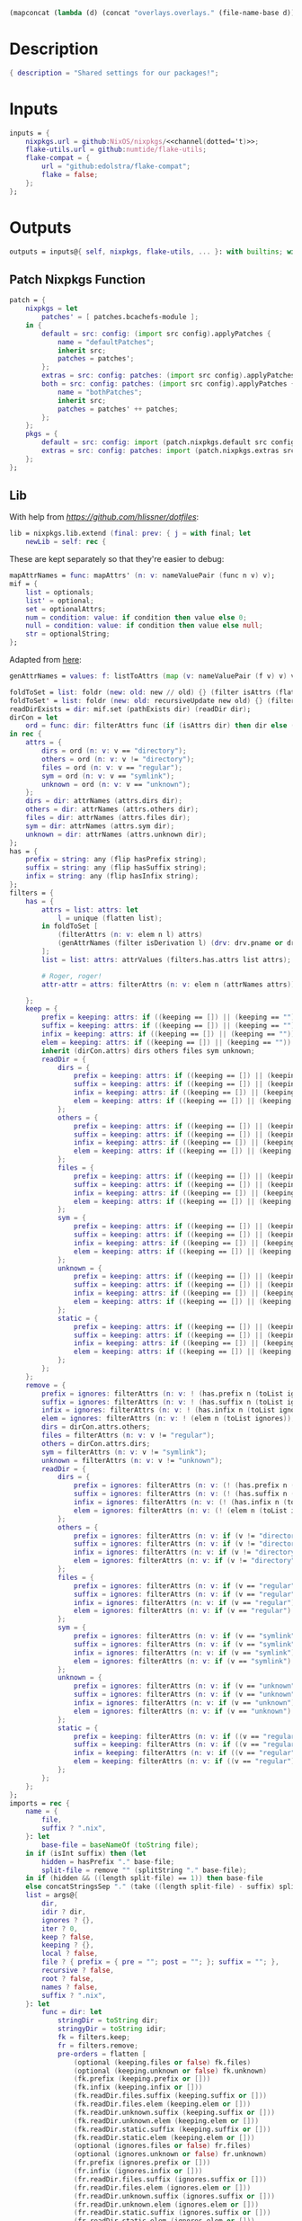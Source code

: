 #+setuphere: yes
#+property: header-args:nix+ :tangle yes
#+property: header-args:diff+ :tangle yes

#+name: 49b87986-5ad9-41f2-ba20-b63599e596e7
#+begin_src emacs-lisp :var dir=""
(mapconcat (lambda (d) (concat "overlays.overlays." (file-name-base d))) (directory-files-recursively dir ".") " ")
#+end_src

* Description

#+begin_src nix
{ description = "Shared settings for our packages!";
#+end_src

* Inputs

#+begin_src nix
    inputs = {
        nixpkgs.url = github:NixOS/nixpkgs/<<channel(dotted='t)>>;
        flake-utils.url = github:numtide/flake-utils;
        flake-compat = {
            url = "github:edolstra/flake-compat";
            flake = false;
        };
    };
#+end_src

* Outputs

#+begin_src nix
    outputs = inputs@{ self, nixpkgs, flake-utils, ... }: with builtins; with flake-utils.lib; let
#+end_src

** Patch Nixpkgs Function

#+begin_src nix
        patch = {
            nixpkgs = let
                patches' = [ patches.bcachefs-module ];
            in {
                default = src: config: (import src config).applyPatches {
                    name = "defaultPatches";
                    inherit src;
                    patches = patches';
                };
                extras = src: config: patches: (import src config).applyPatches { name = "extraPatches"; inherit src patches; };
                both = src: config: patches: (import src config).applyPatches {
                    name = "bothPatches";
                    inherit src;
                    patches = patches' ++ patches;
                };
            };
            pkgs = {
                default = src: config: import (patch.nixpkgs.default src config) config;
                extras = src: config: patches: import (patch.nixpkgs.extras src config patches) config;
            };
        };
#+end_src

** Lib

With help from [[Henrik Lissner / hlissner][https://github.com/hlissner/dotfiles]]:

#+begin_src nix
        lib = nixpkgs.lib.extend (final: prev: { j = with final; let
            newLib = self: rec {
#+end_src

These are kept separately so that they're easier to debug:

#+begin_src nix
                mapAttrNames = func: mapAttrs' (n: v: nameValuePair (func n v) v);
                mif = {
                    list = optionals;
                    list' = optional;
                    set = optionalAttrs;
                    num = condition: value: if condition then value else 0;
                    null = condition: value: if condition then value else null;
                    str = optionalString;
                };
#+end_src

Adapted from [[https://github.com/NixOS/nixpkgs/blob/master/lib/attrsets.nix#L406][here]]:

#+begin_src nix
                genAttrNames = values: f: listToAttrs (map (v: nameValuePair (f v) v) values);
#+end_src

#+begin_src nix
                foldToSet = list: foldr (new: old: new // old) {} (filter isAttrs (flatten list));
                foldToSet' = list: foldr (new: old: recursiveUpdate new old) {} (filter isAttrs (flatten list));
                readDirExists = dir: mif.set (pathExists dir) (readDir dir);
                dirCon = let
                    ord = func: dir: filterAttrs func (if (isAttrs dir) then dir else (readDirExists dir));
                in rec {
                    attrs = {
                        dirs = ord (n: v: v == "directory");
                        others = ord (n: v: v != "directory");
                        files = ord (n: v: v == "regular");
                        sym = ord (n: v: v == "symlink");
                        unknown = ord (n: v: v == "unknown");
                    };
                    dirs = dir: attrNames (attrs.dirs dir);
                    others = dir: attrNames (attrs.others dir);
                    files = dir: attrNames (attrs.files dir);
                    sym = dir: attrNames (attrs.sym dir);
                    unknown = dir: attrNames (attrs.unknown dir);
                };
                has = {
                    prefix = string: any (flip hasPrefix string);
                    suffix = string: any (flip hasSuffix string);
                    infix = string: any (flip hasInfix string);
                };
                filters = {
                    has = {
                        attrs = list: attrs: let
                            l = unique (flatten list);
                        in foldToSet [
                            (filterAttrs (n: v: elem n l) attrs)
                            (genAttrNames (filter isDerivation l) (drv: drv.pname or drv.name))
                        ];
                        list = list: attrs: attrValues (filters.has.attrs list attrs);

                        # Roger, roger!
                        attr-attr = attrs: filterAttrs (n: v: elem n (attrNames attrs));

                    };
                    keep = {
                        prefix = keeping: attrs: if ((keeping == []) || (keeping == "")) then attrs else (filterAttrs (n: v: has.prefix n (toList keeping)) attrs);
                        suffix = keeping: attrs: if ((keeping == []) || (keeping == "")) then attrs else (filterAttrs (n: v: has.suffix n (toList keeping)) attrs);
                        infix = keeping: attrs: if ((keeping == []) || (keeping == "")) then attrs else (filterAttrs (n: v: has.infix n (toList keeping)) attrs);
                        elem = keeping: attrs: if ((keeping == []) || (keeping == "")) then attrs else (filterAttrs (n: v: elem n (toList keeping)) attrs);
                        inherit (dirCon.attrs) dirs others files sym unknown;
                        readDir = {
                            dirs = {
                                prefix = keeping: attrs: if ((keeping == []) || (keeping == "")) then attrs else (filterAttrs (n: v: if (v == "directory") then (has.prefix n (toList keeping)) else true) attrs);
                                suffix = keeping: attrs: if ((keeping == []) || (keeping == "")) then attrs else (filterAttrs (n: v: if (v == "directory") then (has.suffix n (toList keeping)) else true) attrs);
                                infix = keeping: attrs: if ((keeping == []) || (keeping == "")) then attrs else (filterAttrs (n: v: if (v == "directory") then (has.infix n (toList keeping)) else true) attrs);
                                elem = keeping: attrs: if ((keeping == []) || (keeping == "")) then attrs else (filterAttrs (n: v: if (v == "directory") then (elem n (toList keeping)) else true) attrs);
                            };
                            others = {
                                prefix = keeping: attrs: if ((keeping == []) || (keeping == "")) then attrs else (filterAttrs (n: v: if (v != "directory") then (has.prefix n (toList keeping)) else true) attrs);
                                suffix = keeping: attrs: if ((keeping == []) || (keeping == "")) then attrs else (filterAttrs (n: v: if (v != "directory") then (has.suffix n (toList keeping)) else true) attrs);
                                infix = keeping: attrs: if ((keeping == []) || (keeping == "")) then attrs else (filterAttrs (n: v: if (v != "directory") then (has.infix n (toList keeping)) else true) attrs);
                                elem = keeping: attrs: if ((keeping == []) || (keeping == "")) then attrs else (filterAttrs (n: v: if (v != "directory") then (elem n (toList keeping)) else true) attrs);
                            };
                            files = {
                                prefix = keeping: attrs: if ((keeping == []) || (keeping == "")) then attrs else (filterAttrs (n: v: if (v == "regular") then (has.prefix n (toList keeping)) else true) attrs);
                                suffix = keeping: attrs: if ((keeping == []) || (keeping == "")) then attrs else (filterAttrs (n: v: if (v == "regular") then (has.suffix n (toList keeping)) else true) attrs);
                                infix = keeping: attrs: if ((keeping == []) || (keeping == "")) then attrs else (filterAttrs (n: v: if (v == "regular") then (has.infix n (toList keeping)) else true) attrs);
                                elem = keeping: attrs: if ((keeping == []) || (keeping == "")) then attrs else (filterAttrs (n: v: if (v == "regular") then (elem n (toList keeping)) else true) attrs);
                            };
                            sym = {
                                prefix = keeping: attrs: if ((keeping == []) || (keeping == "")) then attrs else (filterAttrs (n: v: if (v == "symlink") then (has.prefix n (toList keeping)) else true) attrs);
                                suffix = keeping: attrs: if ((keeping == []) || (keeping == "")) then attrs else (filterAttrs (n: v: if (v == "symlink") then (has.suffix n (toList keeping)) else true) attrs);
                                infix = keeping: attrs: if ((keeping == []) || (keeping == "")) then attrs else (filterAttrs (n: v: if (v == "symlink") then (has.infix n (toList keeping)) else true) attrs);
                                elem = keeping: attrs: if ((keeping == []) || (keeping == "")) then attrs else (filterAttrs (n: v: if (v == "symlink") then (elem n (toList keeping)) else true) attrs);
                            };
                            unknown = {
                                prefix = keeping: attrs: if ((keeping == []) || (keeping == "")) then attrs else (filterAttrs (n: v: if (v == "unknown") then (has.prefix n (toList keeping)) else true) attrs);
                                suffix = keeping: attrs: if ((keeping == []) || (keeping == "")) then attrs else (filterAttrs (n: v: if (v == "unknown") then (has.suffix n (toList keeping)) else true) attrs);
                                infix = keeping: attrs: if ((keeping == []) || (keeping == "")) then attrs else (filterAttrs (n: v: if (v == "unknown") then (has.infix n (toList keeping)) else true) attrs);
                                elem = keeping: attrs: if ((keeping == []) || (keeping == "")) then attrs else (filterAttrs (n: v: if (v == "unknown") then (elem n (toList keeping)) else true) attrs);
                            };
                            static = {
                                prefix = keeping: attrs: if ((keeping == []) || (keeping == "")) then attrs else (filterAttrs (n: v: if ((v == "regular") || (v == "unknown")) then (has.prefix n (toList keeping)) else true) attrs);
                                suffix = keeping: attrs: if ((keeping == []) || (keeping == "")) then attrs else (filterAttrs (n: v: if ((v == "regular") || (v == "unknown")) then (has.suffix n (toList keeping)) else true) attrs);
                                infix = keeping: attrs: if ((keeping == []) || (keeping == "")) then attrs else (filterAttrs (n: v: if ((v == "regular") || (v == "unknown")) then (has.infix n (toList keeping)) else true) attrs);
                                elem = keeping: attrs: if ((keeping == []) || (keeping == "")) then attrs else (filterAttrs (n: v: if ((v == "regular") || (v == "unknown")) then (elem n (toList keeping)) else true) attrs);
                            };
                        };
                    };
                    remove = {
                        prefix = ignores: filterAttrs (n: v: ! (has.prefix n (toList ignores)));
                        suffix = ignores: filterAttrs (n: v: ! (has.suffix n (toList ignores)));
                        infix = ignores: filterAttrs (n: v: ! (has.infix n (toList ignores)));
                        elem = ignores: filterAttrs (n: v: ! (elem n (toList ignores)));
                        dirs = dirCon.attrs.others;
                        files = filterAttrs (n: v: v != "regular");
                        others = dirCon.attrs.dirs;
                        sym = filterAttrs (n: v: v != "symlink");
                        unknown = filterAttrs (n: v: v != "unknown");
                        readDir = {
                            dirs = {
                                prefix = ignores: filterAttrs (n: v: (! (has.prefix n (toList ignores))) && (v == "directory"));
                                suffix = ignores: filterAttrs (n: v: (! (has.suffix n (toList ignores))) && (v == "directory"));
                                infix = ignores: filterAttrs (n: v: (! (has.infix n (toList ignores))) && (v == "directory"));
                                elem = ignores: filterAttrs (n: v: (! (elem n (toList ignores))) && (v == "directory"));
                            };
                            others = {
                                prefix = ignores: filterAttrs (n: v: if (v != "directory") then (! (has.prefix n (toList ignores))) else true);
                                suffix = ignores: filterAttrs (n: v: if (v != "directory") then (! (has.suffix n (toList ignores))) else true);
                                infix = ignores: filterAttrs (n: v: if (v != "directory") then (! (has.infix n (toList ignores))) else true);
                                elem = ignores: filterAttrs (n: v: if (v != "directory") then (! (elem n (toList ignores))) else true);
                            };
                            files = {
                                prefix = ignores: filterAttrs (n: v: if (v == "regular") then (! (has.prefix n (toList ignores))) else true);
                                suffix = ignores: filterAttrs (n: v: if (v == "regular") then (! (has.suffix n (toList ignores))) else true);
                                infix = ignores: filterAttrs (n: v: if (v == "regular") then (! (has.infix n (toList ignores))) else true);
                                elem = ignores: filterAttrs (n: v: if (v == "regular") then (! (elem n (toList ignores))) else true);
                            };
                            sym = {
                                prefix = ignores: filterAttrs (n: v: if (v == "symlink") then (! (has.prefix n (toList ignores))) else true);
                                suffix = ignores: filterAttrs (n: v: if (v == "symlink") then (! (has.suffix n (toList ignores))) else true);
                                infix = ignores: filterAttrs (n: v: if (v == "symlink") then (! (has.infix n (toList ignores))) else true);
                                elem = ignores: filterAttrs (n: v: if (v == "symlink") then (! (elem n (toList ignores))) else true);
                            };
                            unknown = {
                                prefix = ignores: filterAttrs (n: v: if (v == "unknown") then (! (has.prefix n (toList ignores))) else true);
                                suffix = ignores: filterAttrs (n: v: if (v == "unknown") then (! (has.suffix n (toList ignores))) else true);
                                infix = ignores: filterAttrs (n: v: if (v == "unknown") then (! (has.infix n (toList ignores))) else true);
                                elem = ignores: filterAttrs (n: v: if (v == "unknown") then (! (elem n (toList ignores))) else true);
                            };
                            static = {
                                prefix = keeping: filterAttrs (n: v: if ((v == "regular") || (v == "unknown")) then (! (has.prefix n (toList keeping))) else true);
                                suffix = keeping: filterAttrs (n: v: if ((v == "regular") || (v == "unknown")) then (! (has.suffix n (toList keeping))) else true);
                                infix = keeping: filterAttrs (n: v: if ((v == "regular") || (v == "unknown")) then (! (has.infix n (toList keeping))) else true);
                                elem = keeping: filterAttrs (n: v: if ((v == "regular") || (v == "unknown")) then (! (elem n (toList keeping))) else true);
                            };
                        };
                    };
                };
                imports = rec {
                    name = {
                        file,
                        suffix ? ".nix",
                    }: let
                        base-file = baseNameOf (toString file);
                    in if (isInt suffix) then (let
                        hidden = hasPrefix "." base-file;
                        split-file = remove "" (splitString "." base-file);
                    in if (hidden && ((length split-file) == 1)) then base-file
                    else concatStringsSep "." (take ((length split-file) - suffix) split-file)) else (removeSuffix suffix base-file);
                    list = args@{
                        dir,
                        idir ? dir,
                        ignores ? {},
                        iter ? 0,
                        keep ? false,
                        keeping ? {},
                        local ? false,
                        file ? { prefix = { pre = ""; post = ""; }; suffix = ""; },
                        recursive ? false,
                        root ? false,
                        names ? false,
                        suffix ? ".nix",
                    }: let
                        func = dir: let
                            stringDir = toString dir;
                            stringyDir = toString idir;
                            fk = filters.keep;
                            fr = filters.remove;
                            pre-orders = flatten [
                                (optional (keeping.files or false) fk.files)
                                (optional (keeping.unknown or false) fk.unknown)
                                (fk.prefix (keeping.prefix or []))
                                (fk.infix (keeping.infix or []))
                                (fk.readDir.files.suffix (keeping.suffix or []))
                                (fk.readDir.files.elem (keeping.elem or []))
                                (fk.readDir.unknown.suffix (keeping.suffix or []))
                                (fk.readDir.unknown.elem (keeping.elem or []))
                                (fk.readDir.static.suffix (keeping.suffix or []))
                                (fk.readDir.static.elem (keeping.elem or []))
                                (optional (ignores.files or false) fr.files)
                                (optional (ignores.unknown or false) fr.unknown)
                                (fr.prefix (ignores.prefix or []))
                                (fr.infix (ignores.infix or []))
                                (fr.readDir.files.suffix (ignores.suffix or []))
                                (fr.readDir.files.elem (ignores.elem or []))
                                (fr.readDir.unknown.suffix (ignores.suffix or []))
                                (fr.readDir.unknown.elem (ignores.elem or []))
                                (fr.readDir.static.suffix (ignores.suffix or []))
                                (fr.readDir.static.elem (ignores.elem or []))
                            ];
                            orders = flatten [
                                (optional (keeping.dirs or false) fk.dirs)
                                (optional (keeping.others or false) fk.others)
                                (optional (keeping.sym or false) fk.sym)
                                (fk.suffix (keeping.suffix or []))
                                (fk.elem (keeping.elem or []))
                                (optional (ignores.dirs or false) fr.dirs)
                                (optional (ignores.others or false) fr.others)
                                (optional (ignores.sym or false) fr.sym)
                                (fr.suffix (ignores.suffix or []))
                                (fr.elem (ignores.elem or []))
                            ];
                            pipe-list = flatten [
                                (mapAttrNames (n: v: pipe "${removePrefix stringyDir stringDir}/${n}" [
                                    (splitString "/")
                                    (remove "")
                                    (concatStringsSep "/")
                                ]))
                                pre-orders
                            ];
                            items = let
                                filtered-others = pipe (dirCon.attrs.others dir) pipe-list;
                                filtered-dirs = pipe (dirCon.attrs.dirs dir) (flatten [
                                    pipe-list
                                    (optionals recursive (mapAttrsToList (n: v: list (args // { dir = "${stringyDir}/${n}"; inherit idir; iter = iter + 1; }))))
                                ]);
                            in foldToSet [ filtered-others filtered-dirs ];
                            process = s: pipe s (flatten [
                                pipe-list
                                orders
                                (if names then (mapAttrNames (file: v: name { inherit suffix file; })) else [
                                    (mapAttrNames (n: v: (file.prefix.pre or "") + n))
                                    (mapAttrNames (n: v: if keep then n
                                                        else if local then "./${n}"
                                                        else if root then "/${n}"
                                                        else "${stringDir}/${n}"))
                                    (mapAttrNames (n: v: (file.prefix.post or "") + n + (file.suffix or "")))
                                ])
                                attrNames
                            ]);
                        in if (iter == 0) then (process items) else items;
                    in flatten (map func (toList dir));
                    set = args@{
                        call ? null,
                        dir,
                        extrargs ? {},
                        suffix ? ".nix",
                        ...
                    }: listToAttrs (map (file: nameValuePair
                        (name { inherit file suffix; })
                        (if (call != null) then (call.callPackage file extrargs)
                        else if (extrargs == {}) then (import file)
                        else (import file extrargs))
                    ) (list (filterAttrs (n: v: ! (elem n [ "call" "extrargs" ])) args)));
                    overlaySet = args@{
                        call ? null,
                        dir,
                        extrargs ? {},
                        func ? null,
                        suffix ? ".nix",
                        ...
                    }: listToAttrs (map (file: let
                        filename = name { inherit file suffix; };
                    in nameValuePair
                        filename
                        (if (func != null) then (func file)
                        else if ((isInt call) && (call == 1)) then (final: prev: { "${filename}" = final.callPackage file extrargs; })
                        else if ((isInt call) && (call == 0)) then (final: prev: { "${filename}" = prev.callPackage file extrargs; })
                        else if (call != null) then (final: prev: { "${filename}" = call.callPackage file extrargs; })
                        else if (extrargs == {}) then (import file)
                        else (import file extrargs))
                    ) (list (filterAttrs (n: v: ! (elem n [ "call" "extrargs" "func" ])) (recursiveUpdate args { ignores.dirs = true; }))));
                };
#+end_src

#+begin_src nix
                update = {
                    python = rec {
#+end_src

Adapted from [[https://discourse.nixos.org/t/how-to-add-custom-python-package/536/4][here]]:

#+begin_src nix
                        python = rec {
                            base = pv: prev: attrs: { "${pv}" = prev.${pv}.override (super: {
                                packageOverrides = lib.composeExtensions super.packageOverrides or (final: prev: {}) (new: old: attrs);
                            }); };
                            two = base attrs.versions.python.two;
                            three = base attrs.versions.python.three;
                        };
                        callPython = rec {
                            base = pv: file: final: prev: python.base pv prev { "${imports.name { inherit file; }}" = final.${pv}.pkgs.callPackage file {}; };
                            two = base attrs.versions.python.two;
                            three = base attrs.versions.python.three;
                        };
                        callPython' = rec {
                            base = pv: name: pkg: final: prev: python.base pv prev { "${name}" = final.${pv}.pkgs.callPackage pkg {}; };
                            two = base attrs.versions.python.two;
                            three = base attrs.versions.python.three;
                        };
#+end_src

#+begin_src nix
                        package = rec {
                            base = pv: prev: pkg: func: python.base pv prev { "${pkg}" = prev.${pv}.pkgs.${pkg}.overridePythonAttrs func; };
                            two = base attrs.versions.python.two;
                            three = base attrs.versions.python.three;
                        };
                        packages = rec {
                            base = pv: final: prev: dir: python.base pv prev (imports.set { call = final.${pv}.pkgs; inherit dir; ignores.elem = dirCon.dirs dir; });
                            two = base attrs.versions.python.two;
                            three = base attrs.versions.python.three;
                        };
                    };
                };

                zipToSet = names: values: listToAttrs (
                    map (nv: nameValuePair nv.fst nv.snd) (let hasAttrs = any isAttrs values; in zipLists (
                        if hasAttrs then names else (sort lessThan names)
                    ) (
                        if hasAttrs then values else (sort lessThan values)
                    ))
                );
                toCapital = string: concatImapStrings (
                    i: v: if (i == 1) then (toUpper v) else v
                ) (stringToCharacters string);

                # foldr func end list
                sequence = foldr deepSeq;

                attrs = rec {
                    configs = {
                        nixpkgs = {
                            allowUnfree = true;
                            allowBroken = true;
                            allowUnsupportedSystem = true;
                            # preBuild = ''
                            #     makeFlagsArray+=(CFLAGS="-w")
                            #     buildFlagsArray+=(CC=cc)
                            # '';
                            permittedInsecurePackages = [
                                "python2.7-cryptography-2.9.2"
                            ];
                        };
                    };
                    platforms = {
                        arm = [ "aarch64-linux" "armv7l-linux" "armv6l-linux" ];
                        imd = [ "i686-linux" "x86_64-linux" ];
                    };
                    versions = {
                        python = rec {
                            two' = "7";
                            three' = "10";
                            two = "python2${two'}";
                            three = "python3${three'}";
                        };
                    };
                };

                inherit patch;
            };
        in makeExtensible newLib; });
#+end_src

** callPackages

#+begin_src nix
        callPackages = {
#+end_src

*** settings

#+begin_src nix
            settings = { stdenv }: stdenv.mkDerivation rec {
                pname = "settings";
                version = "1.0.0.0";
                src = ./.;
                phases = [ "installPhase" ];
                installPhase = ''
                    mkdir --parents $out
                    cp -r $src/bin $out/bin
                    chmod +x $out/bin/*
                '';
                meta.mainprogram = "org-tangle";
            };
#+end_src

*** sysget.nix

#+begin_src
            sysget = { stdenv, fetchFromGitHub, lib, installShellFiles }: let
                owner = "emilengler";
            in stdenv.mkDerivation rec {
                pname = "sysget";
                version = "2.3";
                src = fetchFromGitHub {
                    inherit owner;
                    repo = pname;
                    rev = "v${version}";
                    sha256 = "0zax8qf4pzglx0rsnv57xvh9wrjh479ymr70ja2nvv22k16gfx1r";
                };
                buildInputs = [ installShellFiles ];
                nativeBuildInputs = buildInputs;
                installPhase = ''
                    mkdir -p $out/bin
                    cp ${pname} $out/bin/
                    installManPage contrib/man/${pname}.8
                    installShellCompletion --bash contrib/${pname}.bash-completion
                '';
                meta = {
                    description = "One package manager to rule them all";
                    homepage = "https://github.com/${owner}/${pname}";
                    license = lib.licenses.gpl3;
                };
            };
#+end_src

*** pacapt.nix

#+begin_src nix
            pacapt = { stdenv, fetchFromGitHub }: let
                owner = "icy";
            in stdenv.mkDerivation rec {
                pname = "pacapt";
                version = "3.0.7";
                src = fetchFromGitHub {
                    inherit owner;
                    repo = pname;
                    rev = "v${version}";
                    sha256 = "07zjdhn21rnacv2i59h91q4ykbqvsab4pmgqv8c952fzi3m5gjk4";
                };
                installPhase = ''
                    mkdir --parents $out/bin
                    cp $src/${pacapt} $out/bin/
                    chmod 755 $out/bin/*
                '';
                meta = {
                    description = "An ArchLinux's pacman-like shell wrapper for many package managers. 56KB and run anywhere.";
                    homepage = "https://github.com/${owner}/${pname}";
                };
            };
#+end_src

*** flk.nix

#+begin_src nix
            flk = { stdenv, fetchgit, lib }: let
                owner = "chr15m";
            in stdenv.mkDerivation rec {
                pname = "flk";
                version = "1.0.0.0";
                src = fetchgit {
                    url = "https://github.com/${owner}/${pname}.git";
                    rev = "46a88bdb461dda336d5aca851c16d938e05304dc";
                    sha256 = "sha256-NAhWe0O1K3LOdIwYNOHfkBzkGm+h0wckpsCuY/lY/+8=";
                    deepClone = true;
                };
                installPhase = ''
                    mkdir --parents $out/bin
                    cp ./docs/${pname} $out/bin/
                '';
                meta = {
                    description = "A LISP that runs wherever Bash is";
                    homepage = "https://github.com/${owner}/${pname}";
                    license = lib.licenses.mpl20;
                };
            };
#+end_src

*** mdsh.nix

#+begin_src nix
            mdsh = { stdenv, fetchFromGitHub, lib }: let
                owner = "bashup";
            in stdenv.mkDerivation rec {
                pname = "mdsh";
                version = "1.0.0.0";
                src = fetchFromGitHub {
                    inherit owner;
                    repo = pname;
                    rev = "7e7af618a341eebd50e7825b062bc192079ad5fc";
                    sha256 = "1wg5iy1va2fl843rish2q1kif818cz8mnhwmg88ir5p364fc2kcp";
                };
                installPhase = ''
                    mkdir --parents $out/bin
                    cp $src/bin/${pname} $out/bin/
                '';
                meta = {
                    description = "Multi-lingual, Markdown-based Literate Programming... in run-anywhere bash";
                    homepage = "https://github.com/${owner}/${pname}";
                    license = lib.licenses.mit;
                };
            }
#+end_src

*** poetry2setup

#+begin_src nix
            poetry2setup = { lib, Python, fetchFromGitHub, gawk }: Python.pkgs.buildPythonApplication rec {
                pname = "poetry2setup";
                version = "1.0.0";
                format = "pyproject";

                src = fetchFromGitHub {
                    owner = "abersheeran";
                    repo = pname;
                    rev = "6d3345f488fda4d0f6eed1bd3438ea6207e55e3a";
                    sha256 = "07z776ikj37whhx7pw1f3pwp25w04aw22vwipjjmvi8c642qxni4";
                };

                propagatedBuildInputs = with Python.pkgs; [ poetry-core ];

                buildInputs = with Python.pkgs; [ poetry-core ];

                installPhase = ''
                    mkdir --parents $out/bin
                    cp $src/${pname}.py $out/bin/${pname}
                    chmod +x $out/bin/${pname}
#+end_src

Adapted from [[https://unix.stackexchange.com/users/28765/rudimeier][rudimeier's]] answer [[https://unix.stackexchange.com/a/313025/270053][here]]:

#+begin_src nix
                    ${gawk}/bin/awk -i inplace 'BEGINFILE{print "#!/usr/bin/env python3"}{print}' $out/bin/${pname}
#+end_src

#+begin_src nix
                '';

                postFixup = "wrapProgram $out/bin/${pname} $makeWrapperArgs";

                makeWrapperArgs = [ "--prefix PYTHONPATH : ${placeholder "out"}/lib/${Python.pkgs.python.libPrefix}/site-packages" ];

                meta = {
                    description = "Convert python-poetry(pyproject.toml) to setup.py.";
                    homepage = "https://github.com/abersheeran/${pname}";
                    license = lib.licenses.mit;
                };
            };
#+end_src

*** Python

#+begin_src nix
            python = {
#+end_src

**** Two

#+begin_src nix
                two = {
#+end_src

***** End of two

#+begin_src nix
                };
#+end_src

**** Three

#+begin_src nix
                three = {
#+end_src

***** autoslot

#+begin_src nix
                    autoslot = { lib, buildPythonPackage, fetchFromGitHub, pytestCheckHook, flit }: let
                        owner = "cjrh";
                    in buildPythonPackage rec {
                        pname = "autoslot";
                        version = "2021.10.1";
                        format = "pyproject";
                        src = fetchFromGitHub {
                            inherit owner;
                            repo = pname;
                            rev = "a36ea378136bc7dfdc11f3f950186f6ed8bee8c5";
                            sha256 = "1dds9dwf5bqxi84s1fzcdykiqgcc1iq3rh6p76wjz6h7cb451h08";
                        };
                        buildInputs = [ flit ];
                        nativeBuildInputs = buildInputs;
                        checkInputs = [ pytestCheckHook ];
                        pythonImportsCheck = [ pname ];
                        meta = {
                            description = "Automatic __slots__ for your Python classes";
                            homepage = "https://github.com/${owner}/${pname}";
                            license = lib.licenses.asl20;
                        };
                    };
#+end_src

***** magicattr

#+begin_src nix
                    magicattr = { lib, buildPythonPackage, fetchFromGitHub, pytestCheckHook, flit }: let
                        owner = "frmdstryr";
                    in buildPythonPackage rec {
                        pname = "magicattr";
                        version = "0.1.6";
                        src = fetchFromGitHub {
                            inherit owner;
                            repo = pname;
                            rev = "15ae93def3693661066624c9d760b26f6e205199";
                            sha256 = "1pq1xrlaadkdic9xlig8rv97zkymqgbikparfrdpdfifj19md6ql";
                        };
                        doCheck = false;
                        pythonImportsCheck = [ pname ];
                        meta = {
                            description = "A getattr and setattr that works on nested objects, lists, dicts, and any combination thereof without resorting to eval";
                            homepage = "https://github.com/${owner}/${pname}";
                            license = lib.licenses.mit;
                        };
                    };
#+end_src

***** backtrace

#+begin_src nix
                    backtrace = { lib, buildPythonPackage, fetchFromGitHub, pytestCheckHook, colorama }: let
                        owner = "nir0s";
                    in buildPythonPackage rec {
                        pname = "backtrace";
                        version = "0.2.1";
                        src = fetchFromGitHub {
                            inherit owner;
                            repo = pname;
                            rev = "a1f75c956f669a6175088693802d5392e6bd7e51";
                            sha256 = "1i3xj04zxz9vi57gbkmnnyh9cypf3bm966ic685s162p1xhnz2qp";
                        };
                        propagatedBuildInputs = [ colorama ];
                        checkInputs = [ pytestCheckHook ];
                        pythonImportsCheck = [ pname ];
                        meta = {
                            description = "Makes Python tracebacks human friendly";
                            homepage = "https://github.com/${owner}/${pname}";
                            license = lib.licenses.asl20;
                        };
                    };
#+end_src

***** End of three

#+begin_src nix
                };
#+end_src

**** Xonsh

#+begin_src nix
                xonsh = {
#+end_src

***** xontrib-readable-traceback

#+begin_src nix
                    xontrib-readable-traceback = { lib, buildPythonPackage, fetchPypi, colorama, backtrace }: buildPythonPackage rec {
                        pname = "xontrib-readable-traceback";
                        version = "0.3.2";
                        src = fetchPypi {
                            inherit pname version;
                            sha256 = "sha256-1D/uyiA3A1dn9IPakjighckZT5Iy2WOMroBkLMp/FZM=";
                        };
                        propagatedBuildInputs = [ colorama backtrace ];
                        meta = {
                            description = "xonsh readable traceback";
                            homepage = "https://github.com/vaaaaanquish/${pname}";
                            license = lib.licenses.mit;
                        };
                    };
#+end_src

***** xonsh-autoxsh

#+begin_src nix
                    xonsh-autoxsh = { lib, buildPythonPackage, fetchPypi }: buildPythonPackage rec {
                        pname = "xonsh-autoxsh";
                        version = "0.3";
                        src = fetchPypi {
                            inherit pname version;
                            sha256 = "sha256-qwXbNbQ5mAwkZ4N+htv0Juw2a3NF6pv0XpolLIQfIe4=";
                        };
                        meta = {
                            description = "Automatically execute scripts for directories in Xonsh Shell.";
                            homepage = "https://github.com/Granitosaurus/${pname}";
                            license = lib.licenses.mit;
                        };
                    };
#+end_src

***** xonsh-direnv

#+begin_src nix
                    xonsh-direnv = { lib, buildPythonPackage, fetchPypi }: buildPythonPackage rec {
                        pname = "xonsh-direnv";
                        version = "1.5.0";
                        src = fetchPypi {
                            inherit pname version;
                            sha256 = "sha256-OLjtGD2lX4Yf3aHrxCWmAbSPZnf8OuVrBu0VFbsna1Y=";
                        };
                        meta = {
                            description = "xonsh extension for using direnv";
                            homepage = "https://github.com/Granitosaurus/${pname}";
                            license = lib.licenses.mit;
                        };
                    };
#+end_src

***** xontrib-pipeliner

#+begin_src nix
                    xontrib-pipeliner = { lib, buildPythonPackage, fetchPypi, six }: buildPythonPackage rec {
                        pname = "xontrib-pipeliner";
                        version = "0.3.4";
                        src = fetchPypi {
                            inherit pname version;
                            sha256 = "sha256-f8tUjPEQYbycq1b3bhXwPU2YF9fkp1URqDDLH2CeNpo=";
                        };
                        propagatedBuildInputs = [ six ];
                        postPatch = ''
                            substituteInPlace setup.py --replace "'xonsh', " ""
                        '';
                        meta = {
                            description = "Let your pipe lines flow thru the Python code in xonsh.";
                            homepage = "https://github.com/anki-code/${pname}";
                            license = lib.licenses.mit;
                        };
                    };
#+end_src

***** xontrib-sh

#+begin_src nix
                    xontrib-sh = { lib, buildPythonPackage, fetchPypi }: buildPythonPackage rec {
                        pname = "xontrib-sh";
                        version = "0.3.0";
                        src = fetchPypi {
                            inherit pname version;
                            sha256 = "sha256-eV++ZuopnAzNXRuafXXZM7tmcay1NLBIB/U+SVrQV+U=";
                        };
                        meta = {
                            description = "Paste and run commands from bash, zsh, fish, tcsh in xonsh shell.";
                            homepage = "https://github.com/anki-code/${pname}";
                            license = lib.licenses.mit;
                        };
                    };
#+end_src

***** End of Xonsh

#+begin_src nix
                };
#+end_src

**** End of Python

#+begin_src nix
            };
#+end_src

*** End of callPackages

#+begin_src nix
        };
#+end_src

** Patches

#+begin_src nix
        patches = {
#+end_src

*** bcachefs-module

#+begin_src nix
            bcachefs-module = toFile "bcachefs-module.patch" ''
#+end_src

#+begin_src diff
diff --git a/nixos/modules/tasks/filesystems/bcachefs.nix b/nixos/modules/tasks/filesystems/bcachefs.nix
index 5fda24adb97..897ddf03927 100644
--- a/nixos/modules/tasks/filesystems/bcachefs.nix
+++ b/nixos/modules/tasks/filesystems/bcachefs.nix
@@ -45,7 +45,7 @@ in
       system.fsPackages = [ pkgs.bcachefs-tools ];
 
       # use kernel package with bcachefs support until it's in mainline
-      boot.kernelPackages = pkgs.linuxPackages_testing_bcachefs;
+      # boot.kernelPackages = pkgs.linuxPackages_testing_bcachefs;
     }
 
     (mkIf ((elem "bcachefs" config.boot.initrd.supportedFilesystems) || (bootFs != {})) {
#+end_src

#+begin_src nix
            '';
#+end_src

*** licenses

#+begin_src nix
            licenses = toFile "licenses.patch" ''
#+end_src

#+begin_src diff
diff --git a/lib/licenses.nix b/lib/licenses.nix
index 4fa6d6abc7a..198b570e0ae 100644
--- a/lib/licenses.nix
+++ b/lib/licenses.nix
@@ -690,6 +690,11 @@ in mkLicense lset) ({
     fullName = "OpenSSL License";
   };
 
+  oreo = {
+    fullName = "Oreo Public License";
+    free = true;
+  };
+
   osl2 = {
     spdxId = "OSL-2.0";
     fullName = "Open Software License 2.0";
#+end_src

#+begin_src nix
            '';
#+end_src

*** python

#+begin_src nix
            python = toFile "python.patch" ''
#+end_src

#+begin_src diff
diff --git a/pkgs/top-level/aliases.nix b/pkgs/top-level/aliases.nix
index 7b9c55ee702..4c86533cad5 100644
--- a/pkgs/top-level/aliases.nix
+++ b/pkgs/top-level/aliases.nix
@@ -1154,10 +1154,10 @@ mapAliases ({
   pyrex095 = throw "pyrex has been removed from nixpkgs as the project is still stuck on python2"; # Added 2022-01-12
   pyrex096 = throw "pyrex has been removed from nixpkgs as the project is still stuck on python2"; # Added 2022-01-12
   pyrit = throw "pyrit has been removed from nixpkgs as the project is still stuck on python2"; # Added 2022-01-01
-  python = python2; # Added 2022-01-11
+  python = python3; # Added 2022-01-11
   python-swiftclient = swiftclient; # Added 2021-09-09
   python2nix = throw "python2nix has been removed as it is outdated. Use e.g. nixpkgs-pytools instead"; # Added 2021-03-08
-  pythonFull = python2Full; # Added 2022-01-11
+  pythonFull = python3Full; # Added 2022-01-11
   pythonPackages = python.pkgs; # Added 2022-01-11
 
   ### Q ###
diff --git a/pkgs/top-level/all-packages.nix b/pkgs/top-level/all-packages.nix
index 1803508bdd4..da416ccaea6 100644
--- a/pkgs/top-level/all-packages.nix
+++ b/pkgs/top-level/all-packages.nix
@@ -14502,7 +14502,7 @@ with pkgs;
   # available as `pythonPackages.tkinter` and can be used as any other Python package.
   # When switching these sets, please update docs at ../../doc/languages-frameworks/python.md
   python2 = python27;
-  python3 = python39;
+  python3 = python310;
 
   # pythonPackages further below, but assigned here because they need to be in sync
   python2Packages = dontRecurseIntoAttrs python27Packages;
#+end_src

#+begin_src nix
            '';
#+end_src

*** End of patches

#+begin_src nix
        };
#+end_src

** Overlays
*** Python Overlays

#+begin_src nix
        pythonOverlays = with lib; rec {
            python2 = j.foldToSet [
                (mapAttrs (n: v: j.update.python.callPython'.two n v) callPackages.python.two)
            ];
            python3 = let
                update = j.update.python.package.three;
            in j.foldToSet [
                {
                    hy = final: prev: update prev "hy" (old: rec {
                        version = "0.24.0";
                        src = final.fetchFromGitHub {
                            owner = "hylang";
                            repo = old.pname;
                            rev = version;
                            sha256 = "1s458ymd9g3s8k2ccc300jr4w66c7q3vhmhs9z3d3a4qg0xdhs9y";
                        };
                        postPatch = ''substituteInPlace setup.py --replace "\"funcparserlib ~= 1.0\"," ""'' + (old.postPatch or "");
                        disabledTestPaths = [ "tests/test_bin.py" ] ++ (old.disabledTestPaths or []);
                    });
                    hyrule = final: prev: update prev "hyrule" (old: rec {
                        version = "0.2";
                        src = final.fetchFromGitHub {
                            owner = "hylang";
                            repo = old.pname;
                            rev = version;
                            sha256 = "08w4q8s1hrnjqsqvs70adx90nqfij6iyyb4fzfffrrw2mwkf10gx";
                        };
                        postPatch = ''substituteInPlace setup.py --replace "'hy == 0.24.0'," ""'' + (old.postPatch or "");
                    });
                    flit = final: prev: update prev "flit" (old: with final; let newInputs = [ git ]; in {
                        buildInputs = newInputs ++ (old.buildInputs or []);
                        nativeBuildInputs = newInputs ++ (old.nativeBuildInputs or []);
                        disabledTestPaths = [
                            "tests/test_sdist.py"
                            "tests/test_upload.py"
                        ] ++ (old.disabledTestPaths or []);
                    });
                }
                (mapAttrs (n: v: j.update.python.callPython'.three n v) callPackages.python.three)
            ];
            python = python3;
            xonsh = j.foldToSet [
                (mapAttrs (n: v: j.update.python.callPython'.three n v) callPackages.python.xonsh)
            ];
        };
#+end_src

*** All Overlays

#+begin_src nix
        overlays = with lib; rec {
            overlays = let
                calledPackages = mapAttrs (n: v: final: prev: { "${n}" = final.callPackage v {}; }) (filterAttrs (n: v: isFunction v) callPackages);
                overlay = final: prev: { inherit (calledPackages) settings; };
            in j.foldToSet [
                pythonOverlays.python2
                pythonOverlays.python3
                pythonOverlays.xonsh
                {
                    j = final: prev: { j.pkgs = mapAttrs (n: v: patch.pkgs.default v (make.nixpkgset.default system))
                                                         (filterAttrs (n: v: (hasPrefix "nixos-" n) || (hasPrefix "release-" n)) inputs); };
                    lib = final: prev: { inherit lib; };;
                    default = overlay;
#+end_src

# TODO: test out using ~python~ instead of ~Python~

Note: This was giving ~error: attempt to call something which is not a function but a set~ because I was
importing the overlay file with an empty set in ~lib.j.imports.set~, i.e. ~import file extrargs~,
when I should have been importing just the file using ~import file~.

#+begin_src nix
                    Python = final: prev: rec {
                        Python2 = final.${j.attrs.versions.python.two};
                        Python2Packages = Python2.pkgs;
                        Python3 = final.${j.attrs.versions.python.three};
                        Python3Packages = Python3.pkgs;
                        Python = Python3;
                        PythonPackages = Python3Packages;
                    };
#+end_src

#+begin_src nix
                }
                calledPackages
            ];
            inherit overlay;
            defaultOverlay = overlay;
        };
#+end_src

** Make

#+begin_src nix
        make = system: pkgs: with lib; rec {
            app = drv: { type = "app"; program = "${drv}${drv.passthru.exePath or "/bin/${drv.meta.mainprogram or drv.executable or drv.pname or drv.name}"}"; };
            xonsh = pkglist: pname: let
                python3Packages = pkgs.Python3.pkgs;
            in (pkgs.xonsh.override { inherit python3Packages; }).overridePythonAttrs (old: {
                propagatedBuildInputs = j.filters.has.list [
                    pkglist
                    pname
                    (old.propagatedBuildInputs or [])
                ] python3Packages;
            });
            withPackages = {
                python = j.foldToSet (flatten [
                    (map (python: (listToAttrs (map (pkg: nameValuePair "${python}-${pkg}" (pkglist: pname: pkgs.${j.toCapital python}.withPackages (ppkgs: j.filters.has.list [
                        pkg
                        pkglist
                        pname
                    ] ppkgs))) (attrNames pythonOverlays.${python})))) [ "python" "python2" "python3" ])
                    (map (os: (listToAttrs (map (pkg: nameValuePair "xonsh-${pkg}" (pkglist: xonsh (flatten [ pkg pkglist ]))) (attrNames pythonOverlays.${os})))) [ "python3" "xonsh" ])
                    (listToAttrs (map (pkg: nameValuePair "xonsh-${pkg}" (pkglist: xonsh (flatten [ pkg pkglist ]))) (attrNames pythonOverlays.xonsh)))
                    (listToAttrs (map (python: nameValuePair python (pkglist: pname: pkgs.${j.toCapital python}.withPackages (ppkgs: j.filters.has.list [
                        (attrNames pythonOverlays.${python})
                        pkglist
                        pname
                    ] ppkgs))) [ "python" "python2" "python3" ]))
                    { xonsh = pkglist: xonsh (flatten [ (attrNames pythonOverlays.xonsh) pkglist ]); }
                ]);
            };
            bases = {
                python = {
                    buildInputs = with pkgs; [ git poetry2setup ];
                    shells = pkgs.mkShell { inherit (bases) buildInputs; };
                };
            };
            buildInputs = {
                python = mapAttrs (n: v: pkglist: ppkglist: pname: unique (flatten [
                    bases.python.buildInputs
                    (v ppkglist pname)
                    pkglist
                ])) withPackages.python;
            };
            shells = {
                python = j.foldToSet [
                    (mapAttrs (n: v: pkglist: ppkglist: pname: pkgs.mkShell {
                        buildInputs = v pkglist ppkglist pname;
                    }) buildInputs.python)
                ];
            };
        };
#+end_src

** Final Outputs

#+begin_src nix
    in with lib; j.foldToSet [
        (eachSystem allSystems (system: let
            legacyPackages = import nixpkgs { inherit system; config = j.attrs.configs.nixpkgs; overlays = attrValues overlays.overlays; };
            pkgs = legacyPackages;
            made = make pkgs;
        in rec {
            inherit legacyPackages pkgs;
            packages = flattenTree (j.foldToSet [
                (j.filters.has.attrs [
                    (subtractLists (attrNames nixpkgs.legacyPackages.${system}) (attrNames pkgs))
                    (attrNames overlays.overlays)
                ] pkgs)
                (mapAttrs (n: v: v [] null) made.withPackages)
            ]);
            package = packages.default;
            defaultPackage = package;
            apps = mapAttrs (n: v: made.app v) packages;
            app = apps.default;
            defaultApp = app;
            devShells = j.foldToSet [
                (mapAttrs (n: v: v [] [] null) made.shells.python)
            ];
            devShell = devShells.default;
            defaultdevShell = devShell;
        }))
        overlays
        { inherit make lib pythonOverlays; }
    ];
#+end_src

* End of flake.nix

#+begin_src nix
}
#+end_src
